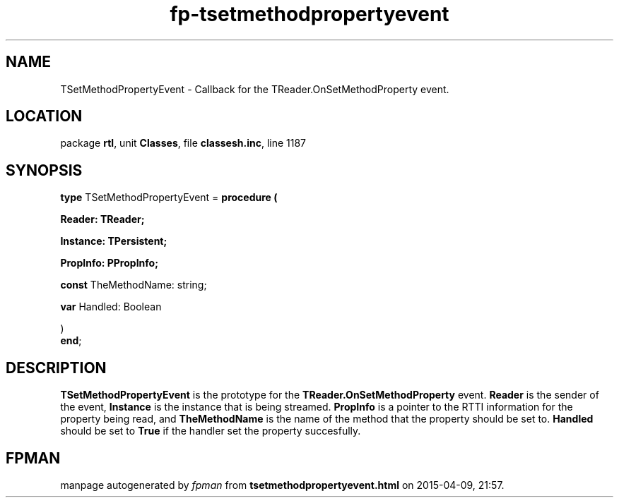 .\" file autogenerated by fpman
.TH "fp-tsetmethodpropertyevent" 3 "2014-03-14" "fpman" "Free Pascal Programmer's Manual"
.SH NAME
TSetMethodPropertyEvent - Callback for the TReader.OnSetMethodProperty event.
.SH LOCATION
package \fBrtl\fR, unit \fBClasses\fR, file \fBclassesh.inc\fR, line 1187
.SH SYNOPSIS
\fBtype\fR TSetMethodPropertyEvent = \fBprocedure (


 Reader: TReader;


 Instance: TPersistent;


 PropInfo: PPropInfo;


 \fBconst \fRTheMethodName: string;


 \fBvar \fRHandled: Boolean


)\fR
.br
\fBend\fR;
.SH DESCRIPTION
\fBTSetMethodPropertyEvent\fR is the prototype for the \fBTReader.OnSetMethodProperty\fR event. \fBReader\fR is the sender of the event, \fBInstance\fR is the instance that is being streamed. \fBPropInfo\fR is a pointer to the RTTI information for the property being read, and \fBTheMethodName\fR is the name of the method that the property should be set to. \fBHandled\fR should be set to \fBTrue\fR if the handler set the property succesfully.


.SH FPMAN
manpage autogenerated by \fIfpman\fR from \fBtsetmethodpropertyevent.html\fR on 2015-04-09, 21:57.

